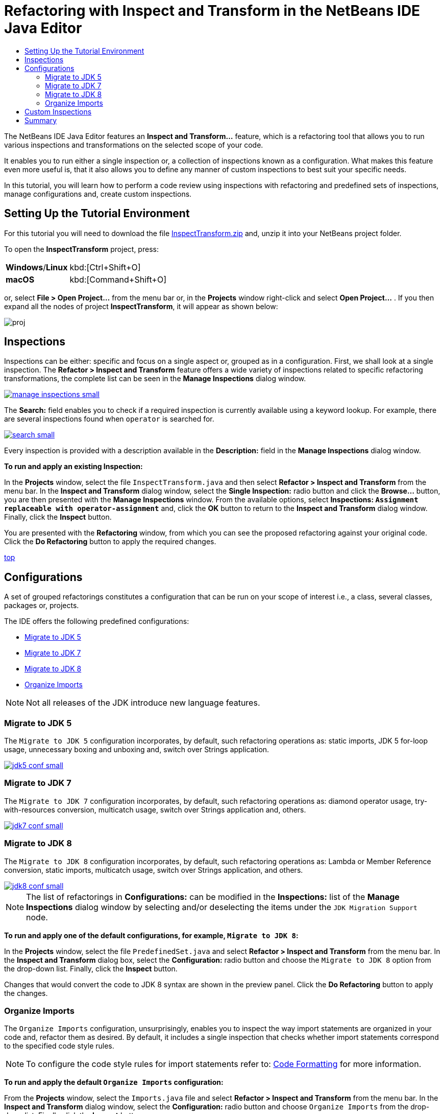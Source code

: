 //
//     Licensed to the Apache Software Foundation (ASF) under one
//     or more contributor license agreements.  See the NOTICE file
//     distributed with this work for additional information
//     regarding copyright ownership.  The ASF licenses this file
//     to you under the Apache License, Version 2.0 (the
//     "License"); you may not use this file except in compliance
//     with the License.  You may obtain a copy of the License at
//
//       http://www.apache.org/licenses/LICENSE-2.0
//
//     Unless required by applicable law or agreed to in writing,
//     software distributed under the License is distributed on an
//     "AS IS" BASIS, WITHOUT WARRANTIES OR CONDITIONS OF ANY
//     KIND, either express or implied.  See the License for the
//     specific language governing permissions and limitations
//     under the License.
//

//=============================================== The Title and Metadata (Start)

= Refactoring with Inspect and Transform in the NetBeans IDE Java Editor
:jbake-type: tutorial
:jbake-tags: tutorials
:jbake-status: published
:reviewed: 2019-03-05
:syntax: true
:source-highlighter: pygments
:toc: left
:toc-title:
:icons: font
:description: Refactoring with Inspect and Transform in the NetBeans IDE Java Editor - Apache NetBeans
:keywords: Apache NetBeans, Tutorials, Refactoring with Inspect and Transform in the NetBeans IDE Java Editor

//================================================= The Title and Metadata (End)

//============================================================= Preamble (Start)

The NetBeans IDE Java Editor features an *Inspect and Transform...* feature, which is a refactoring tool that allows you to run various inspections and transformations on the selected scope of your code.

It enables you to run either a single inspection or, a collection of inspections known as a configuration. What makes this feature even more useful is, that it also allows you to define any manner of custom inspections to best suit your specific needs.

In this tutorial, you will learn how to perform a code review using inspections with refactoring and predefined sets of inspections, manage configurations and, create custom inspections.

//=============================================================== Preamble (End)

//================================== Setting Up the Tutorial Environment (Start)

== Setting Up the Tutorial Environment

For this tutorial you will need to download the file link:https://netbeans.org/projects/samples/downloads/download/Samples/Java/inspecttransform.zip[+InspectTransform.zip+] and, unzip it into your NetBeans project folder.

To open the *InspectTransform* project, press:

//NOTE: *** Not sure if this is the correct windows key combo?

[cols="1,4"]
|===
|*Windows*/*Linux* |kbd:[Ctrl+Shift+O]
|*macOS* |kbd:[Command+Shift+O]
|===

or, select *File > Open Project...* from the menu bar or, in the *Projects* window right-click and select *Open Project...* . If you then expand all the nodes of project *InspectTransform*, it will appear as shown below:

image::images/proj.png[]

//==================================== Setting Up the Tutorial Environment (End)

//================================================== Running Inspections (Start)

== Inspections

Inspections can be either: specific and focus on a single aspect or, grouped as in a configuration. First, we shall look at a single inspection. The *Refactor > Inspect and Transform* feature offers a wide variety of inspections related to specific refactoring transformations, the complete list can be seen in the *Manage Inspections* dialog window.

image::images/manage-inspections-small.png[link="images/manage-inspections.png"]

The *Search:* field enables you to check if a required inspection is currently available using a keyword lookup. For example, there are several inspections found when `operator` is searched for.

image::images/search-small.png[link="images/search.png"]

Every inspection is provided with a description available in the *Description:* field in the *Manage Inspections* dialog window.

*To run and apply an existing Inspection:*

In the *Projects* window, select the file `InspectTransform.java` and then select *Refactor > Inspect and Transform* from the menu bar. In the *Inspect and Transform* dialog window, select the *Single Inspection:* radio button and click the *Browse...* button, you are then presented with the *Manage Inspections* window. From the available options, select *Inspections: `Assignment replaceable with operator-assignment`* and, click the *OK* button to return to the *Inspect and Transform* dialog window. Finally, click the *Inspect* button.

You are presented with the *Refactoring* window, from which you can see the proposed refactoring against your original code. Click the *Do Refactoring* button to apply the required changes.

<<top,top>>

//==================================================== Running Inspections (End)

//================================================= Using Configurations (Start)

== Configurations

A set of grouped refactorings constitutes a configuration that can be run on your scope of interest i.e., a class, several classes, packages or, projects.

The IDE offers the following predefined configurations:

* <<migrate5,Migrate to JDK 5>>
* <<convert,Migrate to JDK 7>>
* <<migrate8,Migrate to JDK 8>>
* <<organize,Organize Imports>>

NOTE: Not all releases of the JDK introduce new language features.

//==============================================================================

=== Migrate to JDK 5

The `Migrate to JDK 5` configuration incorporates, by default, such refactoring operations as: static imports, JDK 5 for-loop usage, unnecessary boxing and unboxing and, switch over Strings application.

image::images/jdk5-conf-small.png[link="images/jdk5-conf.png"]

//==============================================================================

=== Migrate to JDK 7

The  `Migrate to JDK 7`  configuration incorporates, by default, such refactoring operations as: diamond operator usage, try-with-resources conversion, multicatch usage, switch over Strings application and, others.

image::images/jdk7-conf-small.png[link="images/jdk7-conf.png"]

//==============================================================================

=== Migrate to JDK 8

The  `Migrate to JDK 8`  configuration incorporates, by default, such refactoring operations as: Lambda or Member Reference conversion, static imports, multicatch usage, switch over Strings application, and others.

image::images/jdk8-conf-small.png[link="images/jdk8-conf.png"]

NOTE: The list of refactorings in *Configurations:* can be modified in the *Inspections:* list of the *Manage Inspections* dialog window by selecting and/or deselecting the items under the  `JDK Migration Support`  node.

*To run and apply one of the default configurations, for example, `Migrate to JDK 8`:*

In the *Projects* window, select the file `PredefinedSet.java` and select *Refactor > Inspect and Transform* from the menu bar. In the *Inspect and Transform* dialog box, select the *Configuration:* radio button and choose the  `Migrate to JDK 8` option from the drop-down list. Finally, click the *Inspect* button.

Changes that would convert the code to JDK 8 syntax are shown in the preview panel. Click the *Do Refactoring* button to apply the changes.

//==============================================================================

=== Organize Imports

The  `Organize Imports`  configuration, unsurprisingly, enables you to inspect the way import statements are organized in your code and, refactor them as desired. By default, it includes a single inspection that checks whether import statements correspond to the specified code style rules.

NOTE: To configure the code style rules for import statements refer to: link:editor-codereference.html[+Code Formatting+] for more information.

*To run and apply the default  `Organize Imports` configuration:*

From the *Projects* window, select the `Imports.java` file and select *Refactor > Inspect and Transform* from the menu bar. In the *Inspect and Transform* dialog window, select the *Configuration:* radio button and choose `Organize Imports` from the drop-down list. Finally click the *Inspect* button.

The preview panel displays one occurrence proposed for the `import` section of file `Imports.java` to align it with the specified code style rules.

image::images/imports-ref-small.png[link="images/imports-ref.png"]

Click the *Do Refactoring* button to apply the changes.

NOTE: Depending upon your personal settings for `Code Formatting`, you may not see the same refactoring as shown above.

<<top,top>>

//=================================================== Using Configurations (End)

//============================================== General Editor Features (Start)

== Custom Inspections

A custom inspection can be created to instruct the IDE what code structures are to be found and how to transform them.

NOTE: To avoid adding a duplicate inspection to the IDE, choose *Refactor > Inspect and Transform* from the menu bar, click either *Manage...* or *Browse...*, and, in the *Manage Inspections* dialog window, use the *Search:* field to look for the required inspection prior to creating a new inspection.

*To create a custom inspection:*

Select *Refactor > Inspect and Transform* from the menu bar. In the *Inspect and Transform* dialog window: select the *Confuration:* radio button and click the *Manage...* button for a custom configuration or, select the *Single Inspection:* radio button and click the *Browse...* button for a custom single inspection. Then in the Manage Inspections dialog box, click the *New* button, a `Custom > Inspection` node is created in the *Inspections:* list.

image::images/custom-hint-small.png[link="images/custom-hint.png"]

Ideally, you should give your custom `Inspection` a meaningful name, to do so right-click on the `Custom > Inspection` node and choose *Rename* from the pop-up menu. Enter a suitable name and then press kbd:[Enter].

Click the *Edit Script* button and the *Script:* text area is displayed. Type the description and code for your custom inspection in the text area.

image::images/script-small.png[link="images/script.png"]

Alternatively, click *Open in Editor* and specify the same in the  `Inspection.hint`  file.

image::images/hint-file-small.png[link="images/hint-file.png"]

Click the *Save* button below the *Script:* text area or, select *File > Save* in the Editor to save your edits. Click *OK* to close the *Manage Inspections* dialog window or, close the `Inspection.hint` file in the Editor.

Your custom inspection is done and ready to be applied.

*To run the custom inspection you created:*

Choose *Refactor > Inspect and Transform* from the menu bar.

In the *Inspect:* list of the *Inspect and Transform* dialog window, specify a file, package, or project(s) to be inspected. Alternatively, click the ( *...* ) button to define a custom scope in the *Custom Scope* dialog window.

Select the *Single Inspection:* radio button and choose your *Custom > Inspection* from the drop-down list.

image::images/mycustomhint-small.png[link="images/mycustomhint.png"]

Click the *Inspect* button and your defined refactoring changes are displayed in the preview panel of the *Refactoring* window finally, click the *Do Refactoring* button to apply your changes.

<<top,top>>

//=============================================================== Preamble (End)

//============================================== General Editor Features (Start)

== Summary

This tutorial covered the most frequent usages of the Inspect and Transform feature. Note that with the Inspect and Transform functionality, you can also perform custom refactoring at project scope or, apply particular refactoring configurations to several projects open in the IDE, etc.

//=============================================================== Preamble (End)

<<top,top>>
